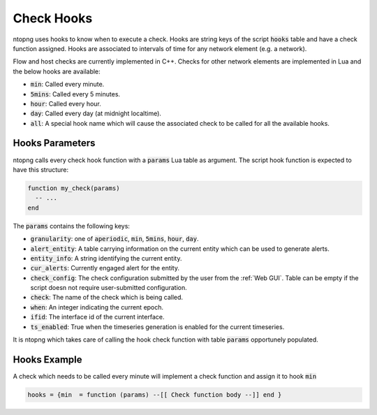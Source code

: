 .. _Check Hooks:

Check Hooks
===========

ntopng uses hooks to know when to execute a check. Hooks are string keys of the script :code:`hooks` table and have a check function assigned. Hooks are associated to intervals of time for any network element (e.g. a network).

Flow and host checks are currently implemented in C++. Checks for other network elements are implemented in Lua and the below hooks are available:

- :code:`min`: Called every minute.
- :code:`5mins`: Called every 5 minutes.
- :code:`hour`: Called every hour.
- :code:`day`: Called every day (at midnight localtime).
- :code:`all`: A special hook name which will cause the associated check to be called for all the available hooks.

Hooks Parameters
~~~~~~~~~~~~~~~~

ntopng calls every check hook function with a :code:`params` Lua table as argument. The script hook function is expected to have this structure:

.. code:: lua

  function my_check(params)
    -- ...
  end

The :code:`params` contains the following keys:

- :code:`granularity`: one of :code:`aperiodic`, :code:`min`, :code:`5mins`, :code:`hour`, :code:`day`.
- :code:`alert_entity`: A table carrying information on the current entity which can be used to generate alerts.
- :code:`entity_info`: A string identifying the current entity.
- :code:`cur_alerts`: Currently engaged alert for the entity.
- :code:`check_config`: The check configuration submitted by the user from the :ref:`Web GUI`. Table can be empty if the script doesn not require user-submitted configuration.
- :code:`check`: The name of the check which is being called.
- :code:`when`: An integer indicating the current epoch.
- :code:`ifid`: The interface id of the current interface.
- :code:`ts_enabled`: True when the timeseries generation is enabled for the current timeseries.

It is ntopng which takes care of calling the hook check function with table :code:`params` opportunely populated.

Hooks Example
~~~~~~~~~~~~~

A check which needs to be called every minute will implement a check function and assign it to hook :code:`min`

.. code:: lua

  hooks = {min  = function (params) --[[ Check function body --]] end }


